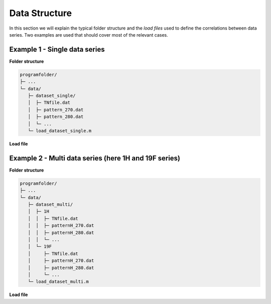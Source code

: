 Data Structure
==============

In this section we will explain the typical folder structure
and the *load files* used to define the correlations between data series.
Two examples are used that should cover most of the relevant cases.

Example 1 - Single data series
------------------------------

**Folder structure**

.. code-block::

        programfolder/
        ├─ ...
        └─ data/
           ├─ dataset_single/
           │  ├─ TNfile.dat
           │  ├─ pattern_270.dat
           │  ├─ pattern_280.dat
           │  └─ ...
           └─ load_dataset_single.m

**Load file**

.. code-block:: matlab
        :linenos:

        folder='data/dataset_single';                             % data folder
        namepatternData='pattern_';                               % naming pattern of data files
        nameN='data/dataset_single/TNfile.dat';                   % file containing spin densities
        name='data name';                                         % data name (optional)
        comment='data comment';                                   % comment (optional)
        data_1H=data(folder,namepatternData,nameN,name,comment);  % init data object
        data_1H.restrictT(0, 305)                                 % restrict data to given temperatures

        ds=dataSet('data set name','data set comment');           % init data set
        ds.addData(data_1H);                                      % append data to data set

        mo=ds1_2gl_dConst(ds,const);                              % init model

Example 2 - Multi data series (here 1H and 19F series)
------------------------------------------------------

**Folder structure**

.. code-block::

        programfolder/
        ├─ ...
        └─ data/
           ├─ dataset_multi/
           │  ├─ 1H
           │  │  ├─ TNfile.dat
           │  │  ├─ patternH_270.dat
           │  │  ├─ patternH_280.dat
           │  │  └─ ...
           │  └─ 19F
           │     ├─ TNfile.dat
           │     ├─ patternH_270.dat
           │     ├─ patternH_280.dat
           │     └─ ...
           └─ load_dataset_multi.m

**Load file**

.. code-block:: matlab
        :linenos:

        % 1H data
        folder='data/dataset_multi/1H';                           % data folder
        namepatternData='patternH_';                              % naming pattern of data files
        nameN='data/dataset_multi/1H/TNfileH.dat';                % file containing spin densities
        name='first data name';                                   % data name (optional)
        comment='second data comment';                            % comment (optional)
        data_1H=data(folder,namepatternData,nameN,name,comment);  % init data object
        data_1H.restrictT(0, 305);                                % restrict data to given temperatures

        % 19F data
        folder='data/dataset_multi/19F';                          % comments see above ...
        namepatternData='patternF_';
        nameN='data/dataset_multi/19F/TNfileF.dat';
        name='second data name';
        comment='second data comment';
        data_19F=data(folder,namepatternData,nameN,name,comment);
        data_19F.restrictT(0, 305);

        ds=dataSet('data set name','data set comment');           % init data set
        ds.addData(data_1H);                                      % append 1H data to data set
        ds.addData(data_19F);                                     % append 19F data to data set

        mo=ds2_3gl_dConst(ds,const);                              % init model





